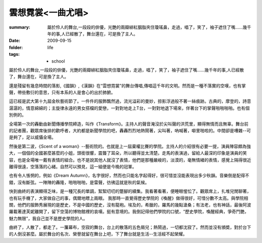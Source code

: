 雲想霓裳<一曲尤唱>
===================

:summary: 屬於伶人的舞台,一段段的俳優，光艷的兩瓣緋紅胭脂夾住瓊瑤鼻，走過，唱了，笑了，袖子遮住了嘴……幾千年的事,人已經散了，舞台還在，可是換了主人。   
:date: 2009-09-15
:folder: life
:tags: - school

屬於伶人的舞台,一段段的俳優，光艷的兩瓣緋紅胭脂夾住瓊瑤鼻，走過，唱了，笑了，袖子遮住了嘴……幾千年的事,人已經散了，舞台還在，可是換了主人。   

還是殘留有幾息時間的落影,《國韻》,《漢韻》在“雲想霓裳”的舞台傳唱,傳唱這千年的文明。然而是一種不落實的空嘆，也有掌聲，帶些敷衍的意思，只有本系的人是會心的出於肺腑。   

這已經是武大第十九屆金秋藝術節了。一件件的服飾飄然過，流光溢彩的曼妙，掠影浮過般不著一絲痕跡。古典的，摩登的，詩意潺潺的，情意綿綿的；主旋律永遠的男女搭檔的愛戀，一對對地走上T台，一對對地退下場來，伴著台下的掌聲啪啪啪啪。也有個別例的。

全場第一次的轟動由新聞傳播學院締造，叫作《Transform》。主持人的聲音淹沒於尖叫聲的洪荒里，顯得無情而且無辜。舞台前的記者團，觀眾席後排的歡呼者，大約都是新聞學院的吧，轟轟烈烈地熱鬧著，尖叫著，吶喊著，噼里啪啦的。中間卻是嘈雜--可是夠了，足以威懾全場。   

然後是第二波，《Scent of a woman》--藝術院的。也就是上一屆棄權比賽的學院。主持人的介紹很有必要一提，演員陣容頗為強大，一個個的全國甚麼甚麼的小姐，頭銜很響，震聾了耳朵，所以聽得並太清楚。走馬的表演過，留給人最深的印象是演員的笑容，也是全場唯一戴有表情的組合。也不是說其他人就沒了表情，他們是那種嚴峻的，淡漠的，毫無情緒的表情，感覺上隔得很近離得很遠，空落落的心緒。自然可以預見，這一組便是今晚的冠軍。

也有令人悵惘的，例如《Dream Autumn》，名字很好，然而也只能名字起得好，很可惜並沒能表現出多少秋韻。音樂倒是配得不錯，沒有斷弦。一陣陣的轟隆，啪啪啪啪，是雷聲，彷彿這就是秋的氣候。

快到曲終的表演顯得乏味，是一種冗長的單調，絮絮叨叨的蹩腳的續集。我看著看著，便睡眼惺忪了。觀眾席上，扎堆兒閒聊著，也有玩手機了，大家做自己的事，偶爾地瞟上兩眼。     我那時一直覺得歷史學院的《喚醒》做得很好，可惜分數不太高。與學院相關，他們的服飾秀展現的是歷史，不是中國的歷史，沒有龍袍。埃及的，希臘的，羅馬的幾點滄桑；有法老，也有神話，最後阿波羅載著達芙妮離開了，留下空蕩的博物館裡的哀嘆。挺有意境的。我倒記得他們學院的口號，“歷史學院，喚醒經典，爭奇鬥艷，魅力無限”，我自己並不是歷史學院的人。

曲終了，人散了，都走了。一簾幕布，空寂的舞台，台上的散落的五色屑兒；熱鬧過，一切都沈寂了。然而並沒有頒奬，對於台下的人倒沒甚麼。屬於舞台的名次、榮譽就留在舞台上吧，下了舞台就是生活--生活經不起榮耀。
